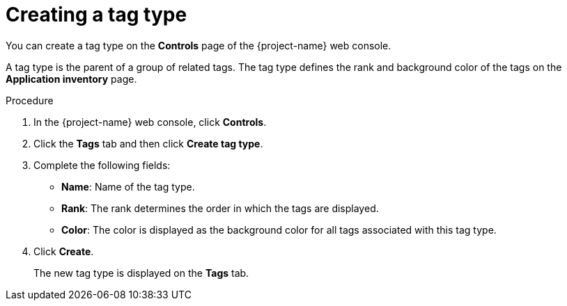 // Module included in the following assemblies:
//
// * documentation/doc-installing-and-using-tackle/master.adoc

:_content-type: PROCEDURE
[id="creating-tag-type_{context}"]
= Creating a tag type

You can create a tag type on the *Controls* page of the {project-name} web console.

A tag type is the parent of a group of related tags. The tag type defines the rank and background color of the tags on the *Application inventory* page.

.Procedure

. In the {project-name} web console, click *Controls*.
. Click the *Tags* tab and then click *Create tag type*.
. Complete the following fields:

* *Name*: Name of the tag type.
* *Rank*: The rank determines the order in which the tags are displayed.
* *Color*: The color is displayed as the background color for all tags associated with this tag type.

. Click *Create*.
+
The new tag type is displayed on the *Tags* tab.
